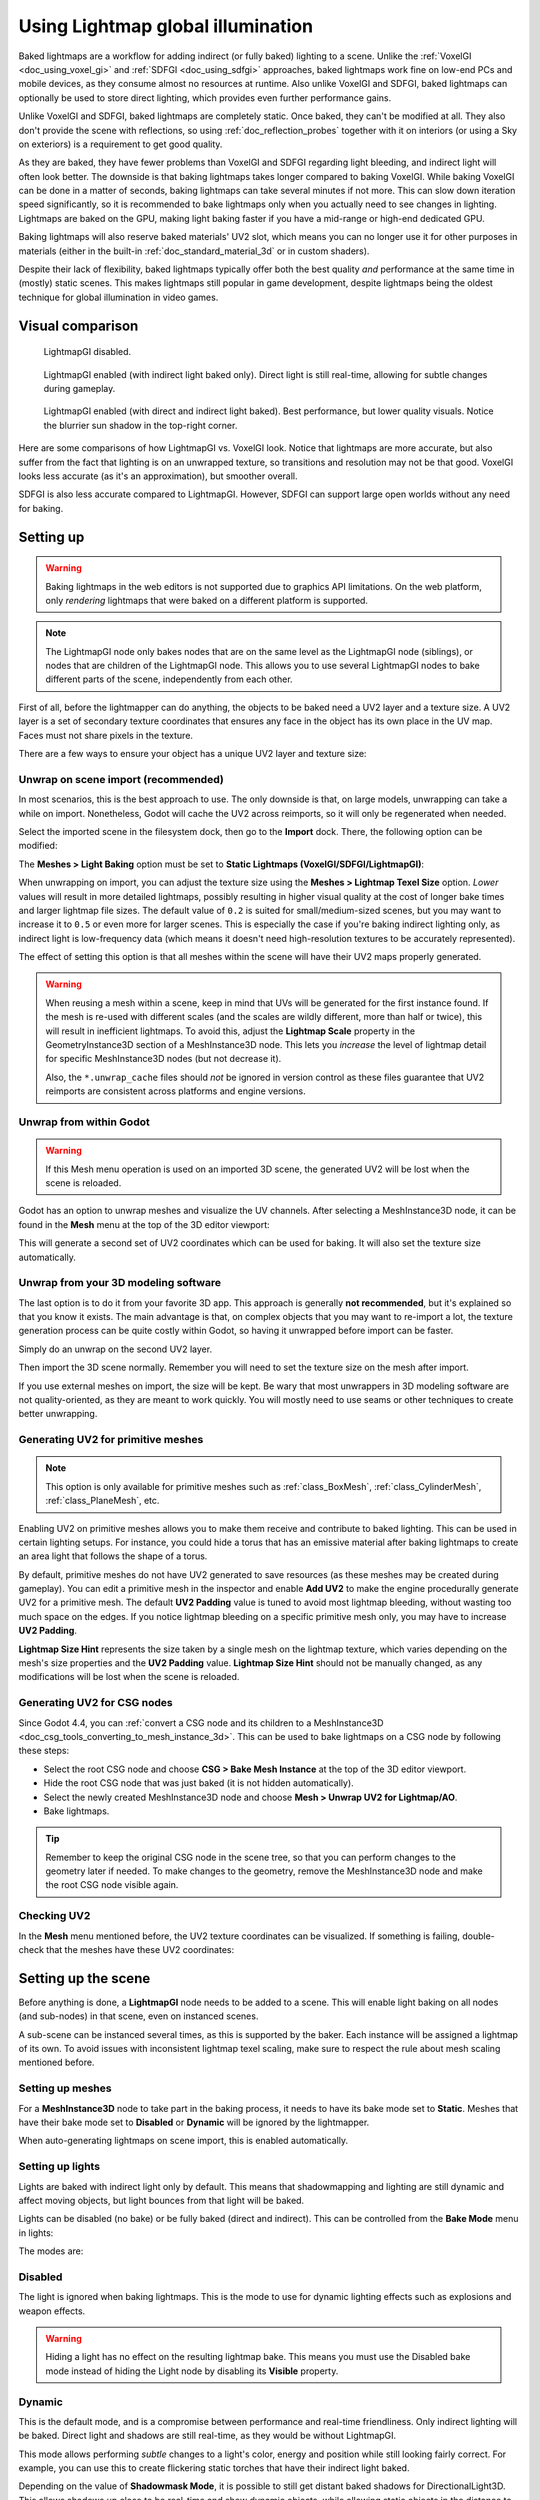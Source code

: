 .. _doc_using_lightmap_gi:

Using Lightmap global illumination
==================================

Baked lightmaps are a workflow for adding indirect (or fully baked)
lighting to a scene. Unlike the :ref:`VoxelGI <doc_using_voxel_gi>` and
:ref:`SDFGI <doc_using_sdfgi>` approaches, baked lightmaps work fine on low-end PCs
and mobile devices, as they consume almost no resources at runtime. Also unlike
VoxelGI and SDFGI, baked lightmaps can optionally be used to store direct
lighting, which provides even further performance gains.

Unlike VoxelGI and SDFGI, baked lightmaps are completely static. Once baked, they
can't be modified at all. They also don't provide the scene with reflections, so
using :ref:`doc_reflection_probes` together with it on interiors (or using a Sky
on exteriors) is a requirement to get good quality.

As they are baked, they have fewer problems than VoxelGI and SDFGI regarding
light bleeding, and indirect light will often look better. The downside is that
baking lightmaps takes longer compared to baking VoxelGI. While baking VoxelGI
can be done in a matter of seconds, baking lightmaps can take several minutes if
not more. This can slow down iteration speed significantly, so it is recommended
to bake lightmaps only when you actually need to see changes in lighting.
Lightmaps are baked on the GPU, making light baking faster if you have a
mid-range or high-end dedicated GPU.

Baking lightmaps will also reserve baked materials' UV2 slot, which means you can
no longer use it for other purposes in materials (either in the built-in
:ref:`doc_standard_material_3d` or in custom shaders).

Despite their lack of flexibility, baked lightmaps typically offer both the best
quality *and* performance at the same time in (mostly) static scenes. This makes
lightmaps still popular in game development, despite lightmaps being the
oldest technique for global illumination in video games.

.. seealso::

    Not sure if LightmapGI is suited to your needs?
    See :ref:`doc_introduction_to_global_illumination_comparison`
    for a comparison of GI techniques available in Godot 4.

Visual comparison
-----------------

.. figure:: img/gi_none.webp
   :alt: LightmapGI disabled.

   LightmapGI disabled.

.. figure:: img/gi_lightmap_gi_indirect_only.webp
   :alt: LightmapGI enabled (with indirect light baked only).

   LightmapGI enabled (with indirect light baked only). Direct light is still
   real-time, allowing for subtle changes during gameplay.

.. figure:: img/gi_lightmap_gi_direct_and_indirect.webp
   :alt: LightmapGI enabled (with direct and indirect light baked).

   LightmapGI enabled (with direct and indirect light baked). Best performance,
   but lower quality visuals. Notice the blurrier sun shadow in the top-right
   corner.

Here are some comparisons of how LightmapGI vs. VoxelGI look. Notice that
lightmaps are more accurate, but also suffer from the fact
that lighting is on an unwrapped texture, so transitions and resolution may not
be that good. VoxelGI looks less accurate (as it's an approximation), but
smoother overall.

.. image:: img/lightmap_gi_comparison.png

SDFGI is also less accurate compared to LightmapGI. However, SDFGI can support
large open worlds without any need for baking.

Setting up
----------

.. warning::

    Baking lightmaps in the web editors is not supported due to
    graphics API limitations. On the web platform, only *rendering* lightmaps
    that were baked on a different platform is supported.

.. note::

    The LightmapGI node only bakes nodes that are on the same level as the
    LightmapGI node (siblings), or nodes that are children of the
    LightmapGI node. This allows you to use several LightmapGI nodes to bake
    different parts of the scene, independently from each other.

First of all, before the lightmapper can do anything, the objects to be baked need
a UV2 layer and a texture size. A UV2 layer is a set of secondary texture coordinates
that ensures any face in the object has its own place in the UV map. Faces must
not share pixels in the texture.

There are a few ways to ensure your object has a unique UV2 layer and texture size:

Unwrap on scene import (recommended)
~~~~~~~~~~~~~~~~~~~~~~~~~~~~~~~~~~~~

In most scenarios, this is the best approach to use. The only downside is that,
on large models, unwrapping can take a while on import. Nonetheless, Godot will
cache the UV2 across reimports, so it will only be regenerated when needed.

Select the imported scene in the filesystem dock, then go to the **Import** dock.
There, the following option can be modified:

.. image:: img/lightmap_gi_import.webp

The **Meshes > Light Baking** option must be set to **Static Lightmaps (VoxelGI/SDFGI/LightmapGI)**:

.. image:: img/lightmap_gi_mesh_import_meshes.webp

When unwrapping on import, you can adjust the texture size using the **Meshes > Lightmap
Texel Size** option. *Lower* values will result in more detailed lightmaps,
possibly resulting in higher visual quality at the cost of longer bake times and
larger lightmap file sizes. The default value of ``0.2`` is suited for
small/medium-sized scenes, but you may want to increase it to ``0.5`` or even
more for larger scenes. This is especially the case if you're baking indirect
lighting only, as indirect light is low-frequency data (which means it doesn't
need high-resolution textures to be accurately represented).

The effect of setting this option is that all meshes within the scene will have
their UV2 maps properly generated.

.. warning::

    When reusing a mesh within a scene, keep in mind that UVs will be generated
    for the first instance found. If the mesh is re-used with different scales
    (and the scales are wildly different, more than half or twice), this will
    result in inefficient lightmaps. To avoid this, adjust the **Lightmap
    Scale** property in the GeometryInstance3D section of a MeshInstance3D node.
    This lets you *increase* the level of lightmap detail for specific
    MeshInstance3D nodes (but not decrease it).

    Also, the ``*.unwrap_cache`` files should *not* be ignored in version control
    as these files guarantee that UV2 reimports are consistent across platforms
    and engine versions.

Unwrap from within Godot
~~~~~~~~~~~~~~~~~~~~~~~~

.. warning::

    If this Mesh menu operation is used on an imported 3D scene, the generated
    UV2 will be lost when the scene is reloaded.

Godot has an option to unwrap meshes and visualize the UV channels. After
selecting a MeshInstance3D node, it can be found in the **Mesh** menu at the top
of the 3D editor viewport:

.. image:: img/lightmap_gi_mesh_menu.webp

This will generate a second set of UV2 coordinates which can be used for baking.
It will also set the texture size automatically.

Unwrap from your 3D modeling software
~~~~~~~~~~~~~~~~~~~~~~~~~~~~~~~~~~~~~

The last option is to do it from your favorite 3D app. This approach is
generally **not recommended**, but it's explained so that you know it exists.
The main advantage is that, on complex objects that you may want to re-import a
lot, the texture generation process can be quite costly within Godot, so having
it unwrapped before import can be faster.

Simply do an unwrap on the second UV2 layer.

.. image:: img/lightmap_gi_blender.webp

Then import the 3D scene normally. Remember you will need to set the texture
size on the mesh after import.

.. image:: img/lightmap_gi_lmsize.webp

If you use external meshes on import, the size will be kept. Be wary that most
unwrappers in 3D modeling software are not quality-oriented, as they are meant
to work quickly. You will mostly need to use seams or other techniques to create
better unwrapping.

Generating UV2 for primitive meshes
~~~~~~~~~~~~~~~~~~~~~~~~~~~~~~~~~~~

.. note::

    This option is only available for primitive meshes such as :ref:`class_BoxMesh`,
    :ref:`class_CylinderMesh`, :ref:`class_PlaneMesh`, etc.

Enabling UV2 on primitive meshes allows you to make them receive and contribute
to baked lighting. This can be used in certain lighting setups. For instance,
you could hide a torus that has an emissive material after baking lightmaps to
create an area light that follows the shape of a torus.

By default, primitive meshes do not have UV2 generated to save resources (as
these meshes may be created during gameplay). You can edit a primitive mesh in
the inspector and enable **Add UV2** to make the engine procedurally generate
UV2 for a primitive mesh. The default **UV2 Padding** value is tuned to avoid
most lightmap bleeding, without wasting too much space on the edges. If you
notice lightmap bleeding on a specific primitive mesh only, you may have to
increase **UV2 Padding**.

**Lightmap Size Hint** represents the size taken by a single mesh on the
lightmap texture, which varies depending on the mesh's size properties and the
**UV2 Padding** value. **Lightmap Size Hint** should not be manually changed, as
any modifications will be lost when the scene is reloaded.

Generating UV2 for CSG nodes
~~~~~~~~~~~~~~~~~~~~~~~~~~~~

Since Godot 4.4, you can
:ref:`convert a CSG node and its children to a MeshInstance3D <doc_csg_tools_converting_to_mesh_instance_3d>`.
This can be used to bake lightmaps on a CSG node by following these steps:

- Select the root CSG node and choose **CSG > Bake Mesh Instance** at the top of the 3D editor viewport.
- Hide the root CSG node that was just baked (it is not hidden automatically).
- Select the newly created MeshInstance3D node and choose **Mesh > Unwrap UV2 for Lightmap/AO**.
- Bake lightmaps.

.. tip::

    Remember to keep the original CSG node in the scene tree, so that you can
    perform changes to the geometry later if needed. To make changes to the
    geometry, remove the MeshInstance3D node and make the root CSG node visible
    again.

Checking UV2
~~~~~~~~~~~~

In the **Mesh** menu mentioned before, the UV2 texture coordinates can be visualized.
If something is failing, double-check that the meshes have these UV2 coordinates:

.. image:: img/lightmap_gi_uvchannel.webp

Setting up the scene
--------------------

Before anything is done, a **LightmapGI** node needs to be added to a scene.
This will enable light baking on all nodes (and sub-nodes) in that scene, even
on instanced scenes.

.. image:: img/lightmap_gi_scene.webp

A sub-scene can be instanced several times, as this is supported by the baker.
Each instance will be assigned a lightmap of its own. To avoid issues with
inconsistent lightmap texel scaling, make sure to respect the rule about mesh
scaling mentioned before.

Setting up meshes
~~~~~~~~~~~~~~~~~

For a **MeshInstance3D** node to take part in the baking process, it needs to have
its bake mode set to **Static**. Meshes that have their bake mode set to **Disabled**
or **Dynamic** will be ignored by the lightmapper.

.. image:: img/lightmap_gi_use.webp

When auto-generating lightmaps on scene import, this is enabled automatically.

Setting up lights
~~~~~~~~~~~~~~~~~

Lights are baked with indirect light only by default. This means that shadowmapping
and lighting are still dynamic and affect moving objects, but light bounces from
that light will be baked.

Lights can be disabled (no bake) or be fully baked (direct and indirect). This
can be controlled from the **Bake Mode** menu in lights:

.. image:: img/lightmap_gi_bake_mode.webp

The modes are:

Disabled
~~~~~~~~

The light is ignored when baking lightmaps. This is the mode to use for dynamic
lighting effects such as explosions and weapon effects.

.. warning::

    Hiding a light has no effect on the resulting lightmap bake. This means
    you must use the Disabled bake mode instead of hiding the Light node by
    disabling its **Visible** property.

Dynamic
~~~~~~~

This is the default mode, and is a compromise between performance and real-time
friendliness. Only indirect lighting will be baked. Direct light and shadows are
still real-time, as they would be without LightmapGI.

This mode allows performing *subtle* changes to a light's color, energy and
position while still looking fairly correct. For example, you can use this
to create flickering static torches that have their indirect light baked.

Depending on the value of **Shadowmask Mode**, it is possible to still get
distant baked shadows for DirectionalLight3D. This allows shadows up close to be
real-time and show dynamic objects, while allowing static objects in the
distance to still cast shadows.

Static
~~~~~~

Both indirect and direct lighting will be baked. Since static surfaces can skip
lighting and shadow computations entirely, this mode provides the best
performance along with smooth shadows that never fade based on distance. The
real-time light will not affect baked surfaces anymore, but it will still affect
dynamic objects. When using the **All** bake mode on a light, dynamic objects
will not cast real-time shadows onto baked surfaces, so you need to use a
different approach such as blob shadows instead. Blob shadows can be implemented
with a Decal node.

The light will not be adjustable at all during gameplay. Moving the light or
changing its color (or energy) will not have any effect on static surfaces.

Since bake modes can be adjusted on a per-light basis, it is possible to create
hybrid baked light setups. One popular option is to use a real-time
DirectionalLight with its bake mode set to **Dynamic**, and use the **Static**
bake mode for OmniLights and SpotLights. This provides good performance while
still allowing dynamic objects to cast real-time shadows in outdoor areas.

Fully baked lights can also make use of light nodes' **Size** (omni/spot) or
**Angular Distance** (directional) properties. This allows for shadows with
realistic penumbra that increases in size as the distance between the caster and
the shadow increases. This also has a lower performance cost compared to
real-time PCSS shadows, as only dynamic objects have real-time shadows rendered
on them.

.. image:: img/lightmap_gi_omnilight_size.png

Baking
------

To begin the bake process, click the **Bake Lightmaps** button at the top of the
3D editor viewport when selecting the LightmapGI node:

.. image:: img/lightmap_gi_bake.webp

This can take from seconds to minutes (or hours) depending on scene size, bake
method and quality selected.

.. warning::

    Baking lightmaps is a process that can require a lot of video memory,
    especially if the resulting texture is large. Due to internal limitations,
    the engine may also crash if the generated texture size is too large (even
    on systems with a lot of video memory).

    To avoid crashes, make sure the lightmap texel size in the Import dock is
    set to a high enough value.

Tweaks
~~~~~~

- **Quality:** Four bake quality modes are provided: Low, Medium, High, and
  Ultra. Higher quality takes more time, but result in a better-looking lightmap
  with less noise. The difference is especially noticeable with emissive
  materials or areas that get little to no direct lighting. Each bake quality
  mode can be further adjusted in the Project Settings.
- **Supersampling:** This creates the lightmap at a higher resolution and then
  downsamples it. This reduces noise and light leaking, and produces better
  shadows with small scale details. However, using it will increase bake times and
  memory usage during lightmap baking. The **Supersampling Factor** changes the size
  the lightmap is rendered at before downsampling.
- **Bounces:** The number of bounces to use for indirect lighting. The default
  value (``3``) is a good compromise between bake times and quality. Higher
  values will make light bounce around more times before it stops, which makes
  indirect lighting look smoother (but also possibly brighter depending on
  materials and geometry).
- **Bounce Indirect Energy:** The global multiplier to use when baking lights'
  indirect energy. This multiplies each light's own **Indirect Energy** value.
  Values different from ``1.0`` are not physically accurate, but can be used for
  artistic effect.
- **Directional:** If enabled, stores directional information for lightmaps.
  This improves normal mapped materials' appearance for baked surfaces,
  especially with fully baked lights (since they also have direct light baked).
  The downside is that directional lightmaps are slightly more expensive to render.
  They also require more time to bake and result in larger file sizes.
- **Shadowmask Mode:** If set to a mode other than **None**, the first DirectionalLight3D
  in the scene with the **Dynamic** global illumination mode will have its static shadows
  baked to a separate texture called a *shadowmask*. This can be used to allow distant
  static objects to cast shadows onto other static objects regardless of the distance
  from the camera. See the :ref:`section on shadowmasking <doc_using_lightmap_gi_shadowmask>`
  for further details.
- **Interior:** If enabled, environment lighting will not be sourced. Use this
  for purely indoor scenes to avoid light leaks.
- **Use Texture for Bounces:** If enabled, a texture with the lighting
  information will be generated to speed up the generation of indirect lighting
  at the cost of some accuracy. The geometry might exhibit extra light leak
  artifacts when using low resolution lightmaps or UVs that stretch the lightmap
  significantly across surfaces. Leave this enabled if unsure.
- **Use Denoiser:** If enabled, uses a denoising algorithm to make the lightmap
  significantly less noisy. This increases bake times and can occasionally
  introduce artifacts, but the result is often worth it. See
  :ref:`doc_using_lightmap_gi_denoising` for more information.
- **Denoiser Strength:** The strength of denoising step applied to the generated
  lightmaps. Higher values are more effective at removing noise, but can reduce
  shadow detail for static shadows. Only effective if denoising is enabled and
  the denoising method is :abbr:`JNLM (Non-Local Means with Joint Filtering)`
  (:abbr:`OIDN (Open Image Denoise)` does not have a denoiser strength setting).
- **Bias:** The offset value to use for shadows in 3D units. You generally don't
  need to change this value, except if you run into issues with light bleeding or
  dark spots in your lightmap after baking. This setting does not affect real-time
  shadows casted on baked surfaces (for lights with **Dynamic** bake mode).
- **Max Texture Size:** The maximum texture size for the generated texture
  atlas. Higher values will result in fewer slices being generated, but may not
  work on all hardware as a result of hardware limitations on texture sizes.
  Leave this at its default value of ``16384`` if unsure.
- **Environment > Mode:** Controls how environment lighting is sourced when
  baking lightmaps. The default value of **Scene** is suited for levels with
  visible exterior parts. For purely indoor scenes, set this to **Disabled** to
  avoid light leaks and speed up baking. This can also be set to **Custom Sky**
  or **Custom Color** to use environment lighting that differs from the actual
  scene's environment sky.
- **Gen Probes > Subdiv:** See :ref:`doc_using_lightmap_gi_dynamic_objects`.
- **Data > Light Data:** See :ref:`doc_using_lightmap_gi_data`.

.. _doc_using_lightmap_gi_shadowmask:

Using shadowmasking for distant directional shadows
---------------------------------------------------

When using a DirectionalLight3D, the maximum distance at which it can draw
real-time shadows is limited by its **Shadow Max Distance** property. This can
be an issue in large scenes, as distant objects won't appear to have any shadows
from the DirectionalLight3D. While this can be resolved by using the **Static**
global illumination mode on the DirectionalLight3D, this has several downsides:

- Since both direct and indirect light are baked, there is no way for dynamic
  objects to cast shadows onto static surfaces in a realistic manner. Godot skips
  shadow sampling entirely in this case to avoid "double lighting" artifacts.
- Static shadows up close lack in detail, as they only rely on the lightmap texture
  and not on real-time shadow cascades.

We can avoid these downsides while still benefiting from distant shadows by
using *shadowmasking*. While dynamic objects won't receive shadows from the
shadowmask, it still greatly improves visuals since most scenes are primarily
comprised of static objects.

Since the lightmap texture alone doesn't contain shadow information, we can bake
this shadow information to a separate texture called a *shadowmask*.

Shadowmasking only affects the first DirectionalLight3D in the scene (determined
by tree order) that has the **Dynamic** global illumination mode. It is not
possible to use shadowmasking with the **Static** global illumination mode, as
this mode skips shadow sampling on static objects entirely. This is because the
Static global illumination mode bakes both direct and indirect light.

Three shadowmasking modes are available:

- **None (default):** Don't bake a shadowmask texture. Directional shadows will
  not be visible outside the range specified by the DirectionalLight3D's
  **Shadow Max Distance** property.
- **Replace:** Bakes a shadowmask texture, and uses it to draw directional
  shadows when outside the range specified by the DirectionalLight3D's **Shadow
  Max Distance** property. Shadows within this range remain fully real-time.
  This option generally makes the most sense for most scenes, as it can deal
  well with static objects that exhibit subtle motion (e.g. foliage shadows).
- **Overlay:** Bakes a shadowmask texture, and uses it to draw directional
  shadows regardless of the distance from the camera. Shadows within the range
  of the DirectionalLight3D's **Shadow Max Distance** property will be overlaid
  with real-time shadows. This can make the transition between real-time and
  baked shadows less jarring, at the cost of a "smearing" effect present on
  static object shadows depending on lightmap texel density. Also, this mode
  can't deal as well with static objects that exhibit subtle motion (such as
  foliage), as the baked shadows can't be animated over time. Still, for scenes
  where the camera moves quickly, this may be a better choice than **Replace**.

Here's a visual comparison of the shadowmask modes with a scene where the
**Shadow Max Distance** was set very low for comparison purposes. The blue boxes
are dynamic objects, while the rest of the scene is a static object. There is
only a single DirectionalLight3D in the scene with the Dynamic global
illumination mode:

.. figure:: img/lightmap_gi_shadowmask.webp
   :align: center
   :alt: Comparison between shadowmask modes

   Comparison between shadowmask modes

.. note::

    It is possible to switch between the **Replace** and **Overlay** shadowmask
    modes without having to bake lightmaps again.

Balancing bake times with quality
---------------------------------

Since high-quality bakes can take very long (up to dozens of minutes for large
complex scenes), it is recommended to use lower quality settings at first. Then,
once you are confident with your scene's lighting setup, raise the quality
settings and perform a "final" bake before exporting your project.

Reducing the lightmap resolution by increasing **Lightmap Texel Size** on the
imported 3D scenes will also speed up baking significantly. However, this will
require you to reimport all lightmapped 3D scenes before you can bake lightmaps
again.

.. _doc_using_lightmap_gi_denoising:

Denoising
---------

Since baking lightmaps relies on raytracing, there will always be visible noise
in the "raw" baked lightmap. Noise is especially visible in areas that are
difficult to reach by bounced light, such as indoor areas with small openings
where the sunlight can enter. Noise can be reduced by increasing bake quality,
but doing so will increase bake times significantly.

.. figure:: img/lightmap_gi_denoiser_comparison.webp
   :align: center
   :alt: Comparison between denoising disabled and enabled

   Comparison between denoising disabled and enabled (with the default JNLM denoiser).

To combat noise without increasing bake times too much, a denoiser can be used.
A denoiser is an algorithm that runs on the final baked lightmap, detects patterns of
noise and softens them while attempting to best preserve detail.
Godot offers two denoising algorithms:

JNLM (Non-Local Means with Joint Filtering)
~~~~~~~~~~~~~~~~~~~~~~~~~~~~~~~~~~~~~~~~~~~

JNLM is the default denoising method and is included in Godot. It uses a simple
but efficient denoising algorithm known as *non-local means*. JNLM runs on the
GPU using a compute shader, and is compatible with any GPU that can run Godot
4's Vulkan-based rendering methods. No additional setup is required.

JNLM's denoising can be adjusted using the **Denoiser Strength** property that
is visible when **Use Denoiser** enabled. Higher values can be more effective at
removing noise, at the cost of suppressing shadow detail for static shadows.

.. figure:: img/lightmap_gi_denoiser_jnlm_strength.webp
   :align: center
   :alt: Comparison between JNLM denoiser strength values

   Comparison between JNLM denoiser strength values. Higher values can reduce detail.

OIDN (Open Image Denoise)
~~~~~~~~~~~~~~~~~~~~~~~~~

Unlike JNLM, OIDN uses a machine learning approach to denoising lightmaps. It
features a model specifically trained to remove noise from lightmaps while
preserving more shadow detail in most scenes compared to JNLM.

OIDN can run on the GPU if hardware acceleration is configured. With a modern
high-end GPU, this can provide a speedup of over 50× over CPU-based denoising:

- On AMD GPUs, HIP must be installed and configured.
- On NVIDIA GPUs, CUDA must be installed and configured. This may automatically
  be done by the NVIDIA installer, but on Linux, CUDA libraries may not be
  installed by default. Double-check that the CUDA packages from your Linux
  distribution are installed.
- On Intel GPUs, SYCL must be installed and configured.

If hardware acceleration is not available, OIDN will fall back to multithreaded
CPU-based denoising. To confirm whether GPU-based denoising is working, use a
GPU utilization monitor while baking lightmaps and look at the GPU utilization
percentage and VRAM utilization while the denoising step is shown in the Godot
editor. The ``nvidia-smi`` command line tool can be useful for this.

OIDN is not included with Godot due to its relatively large download size. You
can download precompiled OIDN binary packages from its
`website <https://www.openimagedenoise.org/downloads.html>`__.
Extract the package to a location on your PC, then specify the path to the
``oidnDenoise`` executable in the Editor Settings (**FileSystem > Tools > OIDN >
OIDN Denoise Path**). This executable is located within the ``bin`` folder of
the binary package you extracted.

After specifying the path to the OIDN denoising executable, change the denoising
method in the project settings by setting **Rendering > Lightmapping >
Denoiser** to **OIDN**. This will affect all lightmap bakes on this project
after the setting is changed.

.. note::

    The denoising method is configured in the project settings instead of the
    editor settings. This is done so that different team members working on the
    same project are assured to be using the same denoising method for
    consistent results.

.. figure:: img/lightmap_gi_denoiser_jnlm_vs_oidn.webp
   :align: center
   :alt: Comparison between JNLM and OIDN denoisers

   Comparison between JNLM and OIDN denoisers.
   Notice how OIDN better preserves detail and reduces seams across different objects.

.. _doc_using_lightmap_gi_dynamic_objects:

Dynamic objects
---------------

Unlike VoxelGI and SDFGI, dynamic objects receive indirect lighting differently
compared to static objects. This is because lightmapping is only performed on
static objects.

To display indirect lighting on dynamic objects, a 3D probe system is used, with
light probes being spread throughout the scene. When baking lightmaps, the
lightmapper will calculate the amount of *indirect* light received by the probe.
Direct light is not stored within light probes, even for lights that have their
bake mode set to **Static** (as dynamic objects continue to be lit in
real-time).

There are 2 ways to add light probes to a scene:

- **Automatic:** Set **Gen Probes > Subdiv** to a value other than **Disabled**,
  then bake lightmaps. The default is ``8``, but you can choose a greater value
  to improve precision at the cost of longer bake times and larger output file
  size.
- **Manual:** In addition or as an alternative to generating probes
  automatically, you can add light probes manually by adding :ref:`class_LightmapProbe`
  nodes to the scene. This can be used to improve lighting detail in areas frequently
  travelled by dynamic objects. After placing LightmapProbe nodes in the scene,
  you must bake lightmaps again for them to be effective.

.. note::

    After baking lightmaps, you will notice white spheres in the 3D scene that
    represent how baked lighting will affect dynamic objects. These spheres do
    **not** appear in the running project.

    If you want to hide these spheres in the editor, toggle **View > Gizmos >
    LightmapGI** at the top of the 3D editor (a "closed eye" icon indicates the
    gizmo is hidden).

.. _doc_using_lightmap_gi_data:

Lightmap data
-------------

The **Data > Light Data** property in the LightmapGI node contains the lightmap
data after baking. Textures are saved to disk, but this also contains the
capture data for dynamic objects, which can be heavy. If you are using a scene
in ``.tscn`` format, you should save this resource to an external binary
``.lmbake`` file to avoid bloating the ``.tscn`` scene with binary data encoded
in Base64.

.. tip::

    The generated EXR file can be viewed and even edited using an image editor
    to perform post-processing if needed. However, keep in mind that changes to
    the EXR file will be lost when baking lightmaps again.

Reducing LightmapGI artifacts
-----------------------------

If you notice LightmapGI nodes popping in and out of existence as the camera
moves, this is most likely because the engine is rendering too many LightmapGI
instances at once. Godot is limited to rendering 8 LightmapGI nodes at once,
which means up to 8 instances can be in the camera view before some of them will
start flickering.
